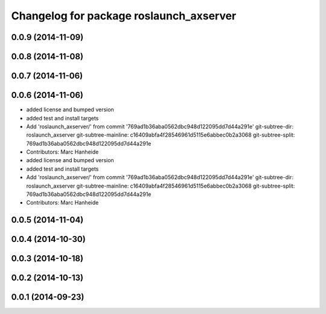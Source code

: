 ^^^^^^^^^^^^^^^^^^^^^^^^^^^^^^^^^^^^^^^^
Changelog for package roslaunch_axserver
^^^^^^^^^^^^^^^^^^^^^^^^^^^^^^^^^^^^^^^^

0.0.9 (2014-11-09)
------------------

0.0.8 (2014-11-08)
------------------

0.0.7 (2014-11-06)
------------------

0.0.6 (2014-11-06)
------------------
* added license and bumped version
* added test and install targets
* Add 'roslaunch_axserver/' from commit '769ad1b36aba0562dbc948d122095dd7d44a291e'
  git-subtree-dir: roslaunch_axserver
  git-subtree-mainline: c16409abfa4f28546961d5115e6abbec0b2a3068
  git-subtree-split: 769ad1b36aba0562dbc948d122095dd7d44a291e
* Contributors: Marc Hanheide

* added license and bumped version
* added test and install targets
* Add 'roslaunch_axserver/' from commit '769ad1b36aba0562dbc948d122095dd7d44a291e'
  git-subtree-dir: roslaunch_axserver
  git-subtree-mainline: c16409abfa4f28546961d5115e6abbec0b2a3068
  git-subtree-split: 769ad1b36aba0562dbc948d122095dd7d44a291e
* Contributors: Marc Hanheide

0.0.5 (2014-11-04)
------------------

0.0.4 (2014-10-30)
------------------

0.0.3 (2014-10-18)
------------------

0.0.2 (2014-10-13)
------------------

0.0.1 (2014-09-23)
------------------
